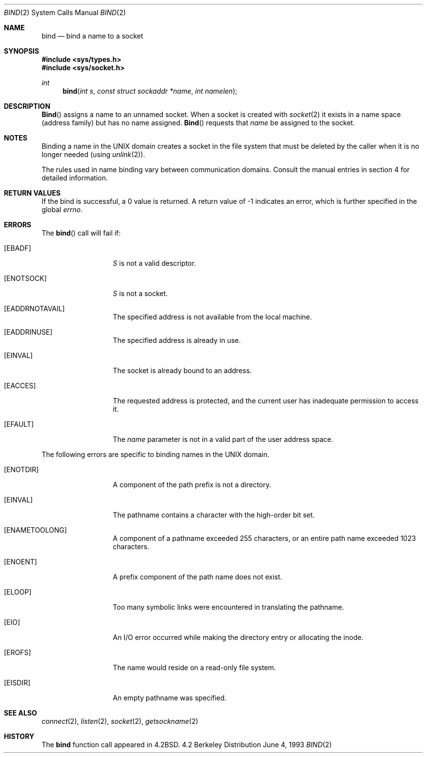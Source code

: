.\"	BSDI bind.2,v 2.1 1995/02/03 06:48:41 polk Exp
.\"
.\" Copyright (c) 1983, 1993
.\"	The Regents of the University of California.  All rights reserved.
.\"
.\" Redistribution and use in source and binary forms, with or without
.\" modification, are permitted provided that the following conditions
.\" are met:
.\" 1. Redistributions of source code must retain the above copyright
.\"    notice, this list of conditions and the following disclaimer.
.\" 2. Redistributions in binary form must reproduce the above copyright
.\"    notice, this list of conditions and the following disclaimer in the
.\"    documentation and/or other materials provided with the distribution.
.\" 3. All advertising materials mentioning features or use of this software
.\"    must display the following acknowledgement:
.\"	This product includes software developed by the University of
.\"	California, Berkeley and its contributors.
.\" 4. Neither the name of the University nor the names of its contributors
.\"    may be used to endorse or promote products derived from this software
.\"    without specific prior written permission.
.\"
.\" THIS SOFTWARE IS PROVIDED BY THE REGENTS AND CONTRIBUTORS ``AS IS'' AND
.\" ANY EXPRESS OR IMPLIED WARRANTIES, INCLUDING, BUT NOT LIMITED TO, THE
.\" IMPLIED WARRANTIES OF MERCHANTABILITY AND FITNESS FOR A PARTICULAR PURPOSE
.\" ARE DISCLAIMED.  IN NO EVENT SHALL THE REGENTS OR CONTRIBUTORS BE LIABLE
.\" FOR ANY DIRECT, INDIRECT, INCIDENTAL, SPECIAL, EXEMPLARY, OR CONSEQUENTIAL
.\" DAMAGES (INCLUDING, BUT NOT LIMITED TO, PROCUREMENT OF SUBSTITUTE GOODS
.\" OR SERVICES; LOSS OF USE, DATA, OR PROFITS; OR BUSINESS INTERRUPTION)
.\" HOWEVER CAUSED AND ON ANY THEORY OF LIABILITY, WHETHER IN CONTRACT, STRICT
.\" LIABILITY, OR TORT (INCLUDING NEGLIGENCE OR OTHERWISE) ARISING IN ANY WAY
.\" OUT OF THE USE OF THIS SOFTWARE, EVEN IF ADVISED OF THE POSSIBILITY OF
.\" SUCH DAMAGE.
.\"
.\"     @(#)bind.2	8.1 (Berkeley) 6/4/93
.\"
.Dd June 4, 1993
.Dt BIND 2
.Os BSD 4.2
.Sh NAME
.Nm bind
.Nd bind a name to a socket
.Sh SYNOPSIS
.Fd #include <sys/types.h>
.Fd #include <sys/socket.h>
.Ft int
.Fn bind "int s" "const struct sockaddr *name" "int namelen"
.Sh DESCRIPTION
.Fn Bind
assigns a name to an unnamed socket.
When a socket is created 
with
.Xr socket 2
it exists in a name space (address family)
but has no name assigned.
.Fn Bind
requests that
.Fa name
be assigned to the socket.
.Sh NOTES
Binding a name in the UNIX domain creates a socket in the file
system that must be deleted by the caller when it is no longer
needed (using
.Xr unlink 2 ) .
.Pp
The rules used in name binding vary between communication domains.
Consult the manual entries in section 4 for detailed information.
.Sh RETURN VALUES
If the bind is successful, a 0 value is returned.
A return value of -1 indicates an error, which is
further specified in the global
.Va errno .
.Sh ERRORS
The
.Fn bind
call will fail if:
.Bl -tag -width EADDRNOTAVA
.It Bq Er EBADF
.Fa S
is not a valid descriptor.
.It Bq Er ENOTSOCK
.Fa S
is not a socket.
.It Bq Er EADDRNOTAVAIL
The specified address is not available from the local machine.
.It Bq Er EADDRINUSE
The specified address is already in use.
.It Bq Er EINVAL
The socket is already bound to an address.
.It Bq Er EACCES
The requested address is protected, and the current user
has inadequate permission to access it.
.It Bq Er EFAULT
The
.Fa name
parameter is not in a valid part of the user
address space.
.El
.Pp
The following errors are specific to binding names in the UNIX domain.
.Bl -tag -width EADDRNOTAVA
.It Bq Er ENOTDIR
A component of the path prefix is not a directory.
.It Bq Er EINVAL
The pathname contains a character with the high-order bit set.
.It Bq Er ENAMETOOLONG
A component of a pathname exceeded 255 characters,
or an entire path name exceeded 1023 characters.
.It Bq Er ENOENT
A prefix component of the path name does not exist.
.It Bq Er ELOOP
Too many symbolic links were encountered in translating the pathname.
.It Bq Er EIO
An I/O error occurred while making the directory entry or allocating the inode.
.It Bq Er EROFS
The name would reside on a read-only file system.
.It Bq Er EISDIR
An empty pathname was specified.
.El
.Sh SEE ALSO
.Xr connect 2 ,
.Xr listen 2 ,
.Xr socket 2 ,
.Xr getsockname 2
.Sh HISTORY
The
.Nm
function call appeared in
.Bx 4.2 .
